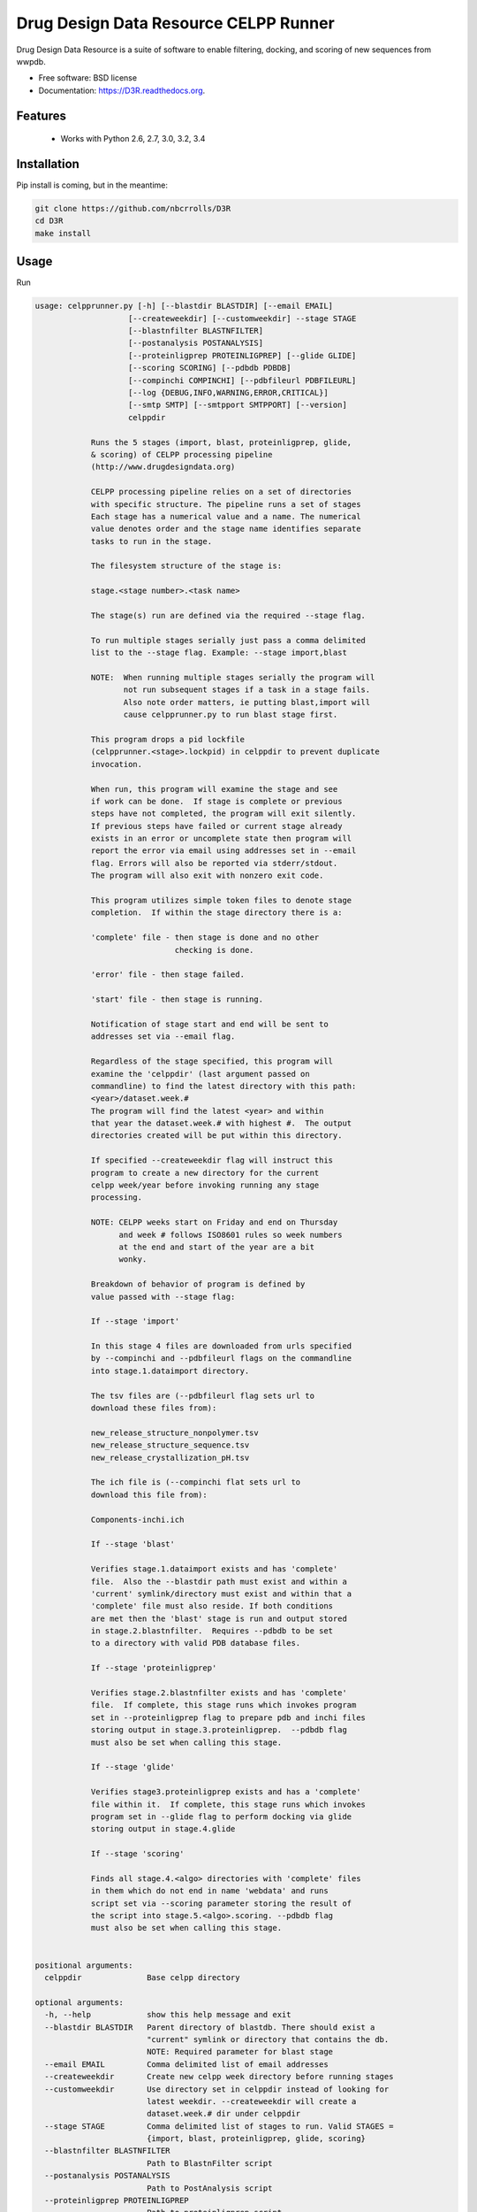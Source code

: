 ===============================
Drug Design Data Resource CELPP Runner
===============================

.. image:: https://img.shields.io/travis/nbcrrolls/D3R.svg
        :target: https://travis-ci.org/nbcrrolls/D3R

.. image:: https://img.shields.io/pypi/v/D3R.svg
        :target: https://pypi.python.org/pypi/D3R


Drug Design Data Resource is a suite of software to enable 
filtering, docking, and scoring of new sequences from wwpdb.

* Free software: BSD license
* Documentation: https://D3R.readthedocs.org.

Features
--------

 * Works with Python 2.6, 2.7, 3.0, 3.2, 3.4

Installation
------------

Pip install is coming, but in the meantime:

.. code:: bash

  git clone https://github.com/nbcrrolls/D3R
  cd D3R
  make install

Usage
-----

Run

.. code:: bash
  
  usage: celpprunner.py [-h] [--blastdir BLASTDIR] [--email EMAIL]
                      [--createweekdir] [--customweekdir] --stage STAGE
                      [--blastnfilter BLASTNFILTER]
                      [--postanalysis POSTANALYSIS]
                      [--proteinligprep PROTEINLIGPREP] [--glide GLIDE]
                      [--scoring SCORING] [--pdbdb PDBDB]
                      [--compinchi COMPINCHI] [--pdbfileurl PDBFILEURL]
                      [--log {DEBUG,INFO,WARNING,ERROR,CRITICAL}]
                      [--smtp SMTP] [--smtpport SMTPPORT] [--version]
                      celppdir

              Runs the 5 stages (import, blast, proteinligprep, glide,
              & scoring) of CELPP processing pipeline
              (http://www.drugdesigndata.org)

              CELPP processing pipeline relies on a set of directories
              with specific structure. The pipeline runs a set of stages
              Each stage has a numerical value and a name. The numerical
              value denotes order and the stage name identifies separate
              tasks to run in the stage.

              The filesystem structure of the stage is:

              stage.<stage number>.<task name>

              The stage(s) run are defined via the required --stage flag.

              To run multiple stages serially just pass a comma delimited
              list to the --stage flag. Example: --stage import,blast

              NOTE:  When running multiple stages serially the program will
                     not run subsequent stages if a task in a stage fails.
                     Also note order matters, ie putting blast,import will
                     cause celpprunner.py to run blast stage first.

              This program drops a pid lockfile
              (celpprunner.<stage>.lockpid) in celppdir to prevent duplicate
              invocation.

              When run, this program will examine the stage and see
              if work can be done.  If stage is complete or previous
              steps have not completed, the program will exit silently.
              If previous steps have failed or current stage already
              exists in an error or uncomplete state then program will
              report the error via email using addresses set in --email
              flag. Errors will also be reported via stderr/stdout.
              The program will also exit with nonzero exit code.

              This program utilizes simple token files to denote stage
              completion.  If within the stage directory there is a:

              'complete' file - then stage is done and no other
                                checking is done.

              'error' file - then stage failed.

              'start' file - then stage is running.

              Notification of stage start and end will be sent to
              addresses set via --email flag.

              Regardless of the stage specified, this program will
              examine the 'celppdir' (last argument passed on
              commandline) to find the latest directory with this path:
              <year>/dataset.week.#
              The program will find the latest <year> and within
              that year the dataset.week.# with highest #.  The output
              directories created will be put within this directory.

              If specified --createweekdir flag will instruct this
              program to create a new directory for the current
              celpp week/year before invoking running any stage
              processing.

              NOTE: CELPP weeks start on Friday and end on Thursday
                    and week # follows ISO8601 rules so week numbers
                    at the end and start of the year are a bit
                    wonky.

              Breakdown of behavior of program is defined by
              value passed with --stage flag:

              If --stage 'import'

              In this stage 4 files are downloaded from urls specified
              by --compinchi and --pdbfileurl flags on the commandline
              into stage.1.dataimport directory.

              The tsv files are (--pdbfileurl flag sets url to
              download these files from):

              new_release_structure_nonpolymer.tsv
              new_release_structure_sequence.tsv
              new_release_crystallization_pH.tsv

              The ich file is (--compinchi flat sets url to
              download this file from):

              Components-inchi.ich

              If --stage 'blast'

              Verifies stage.1.dataimport exists and has 'complete'
              file.  Also the --blastdir path must exist and within a
              'current' symlink/directory must exist and within that a
              'complete' file must also reside. If both conditions
              are met then the 'blast' stage is run and output stored
              in stage.2.blastnfilter.  Requires --pdbdb to be set
              to a directory with valid PDB database files.

              If --stage 'proteinligprep'

              Verifies stage.2.blastnfilter exists and has 'complete'
              file.  If complete, this stage runs which invokes program
              set in --proteinligprep flag to prepare pdb and inchi files
              storing output in stage.3.proteinligprep.  --pdbdb flag
              must also be set when calling this stage.

              If --stage 'glide'

              Verifies stage3.proteinligprep exists and has a 'complete'
              file within it.  If complete, this stage runs which invokes
              program set in --glide flag to perform docking via glide
              storing output in stage.4.glide

              If --stage 'scoring'

              Finds all stage.4.<algo> directories with 'complete' files
              in them which do not end in name 'webdata' and runs
              script set via --scoring parameter storing the result of
              the script into stage.5.<algo>.scoring. --pdbdb flag
              must also be set when calling this stage.


  positional arguments:
    celppdir              Base celpp directory

  optional arguments:
    -h, --help            show this help message and exit
    --blastdir BLASTDIR   Parent directory of blastdb. There should exist a
                          "current" symlink or directory that contains the db.
                          NOTE: Required parameter for blast stage
    --email EMAIL         Comma delimited list of email addresses
    --createweekdir       Create new celpp week directory before running stages
    --customweekdir       Use directory set in celppdir instead of looking for
                          latest weekdir. --createweekdir will create a
                          dataset.week.# dir under celppdir
    --stage STAGE         Comma delimited list of stages to run. Valid STAGES =
                          {import, blast, proteinligprep, glide, scoring}
    --blastnfilter BLASTNFILTER
                          Path to BlastnFilter script
    --postanalysis POSTANALYSIS
                          Path to PostAnalysis script
    --proteinligprep PROTEINLIGPREP
                          Path to proteinligprep script
    --glide GLIDE         Path to glide docking script
    --scoring SCORING     Path to scoring script
    --pdbdb PDBDB         Path to PDB database files
    --compinchi COMPINCHI
                          URL to download Components-inchi.ich file fortask
                          stage.1.compinchi
    --pdbfileurl PDBFILEURL
                          URL to download new_release_structure_nonpolymer.tsv,n
                          ew_release_structure_sequence.tsv, and
                          new_release_crystallization_pH.tsv files for task
                          stage.1.dataimport
    --log {DEBUG,INFO,WARNING,ERROR,CRITICAL}
                          Set the logging level
    --smtp SMTP           Sets smtpserver to use
    --smtpport SMTPPORT   Sets smtp server port
    --version             show program's version number and exit

